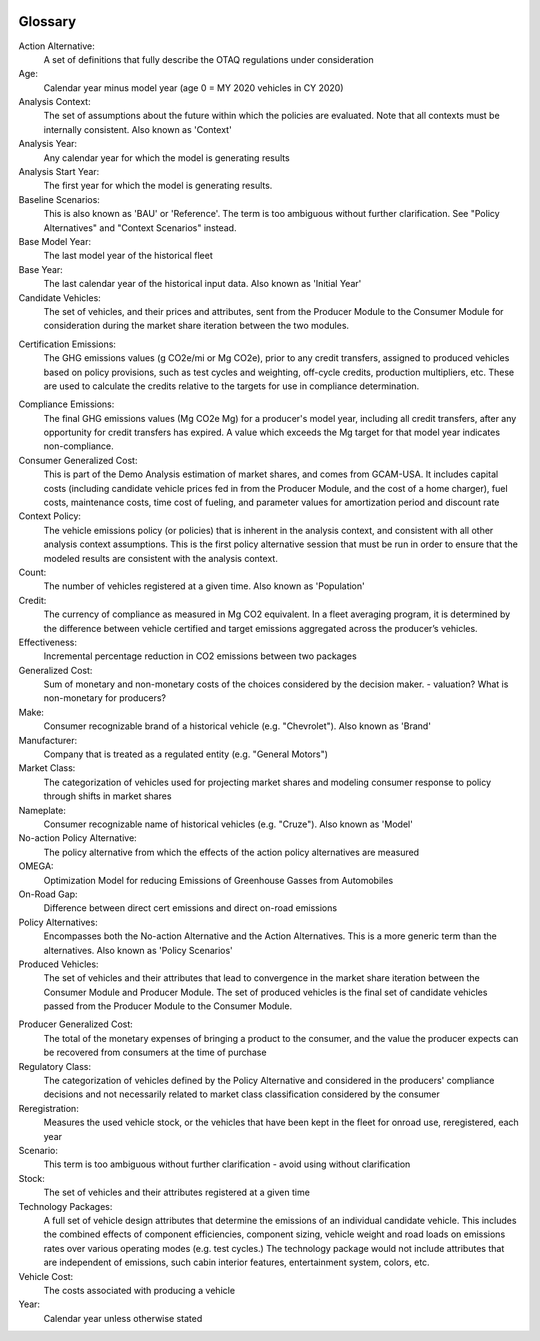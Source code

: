 .. image:: _static/epa_logo_1.jpg

Glossary
--------

Action Alternative:
 A set of definitions that fully describe the OTAQ regulations under consideration
Age:
 Calendar year minus model year (age 0 = MY 2020 vehicles in CY 2020)
Analysis Context:
 The set of assumptions about the future within which the policies are evaluated. Note that all contexts must be internally consistent. Also known as 'Context'
Analysis Year:
 Any calendar year for which the model is generating results
Analysis Start Year:
    The first year for which the model is generating results.
Baseline Scenarios:
 This is also known as 'BAU' or 'Reference'. The term is too ambiguous without further clarification. See "Policy Alternatives" and "Context Scenarios" instead.
Base Model Year:
 The last model year of the historical fleet
Base Year:
 The last calendar year of the historical input data. Also known as 'Initial Year'
Candidate Vehicles:
 The set of vehicles, and their prices and attributes, sent from the Producer Module to the Consumer Module for consideration during the market share iteration between the two modules.
.. _gl_label_certification_co2e:
Certification Emissions:
 The GHG emissions values (g CO2e/mi or Mg CO2e), prior to any credit transfers, assigned to produced vehicles based on policy provisions, such as test cycles and weighting, off-cycle credits, production multipliers, etc. These are used to calculate the credits relative to the targets for use in compliance determination.
.. _gl_label_compliance_co2e:
Compliance Emissions:
 The final GHG emissions values (Mg CO2e Mg) for a producer's model year, including all credit transfers, after any opportunity for credit transfers has expired. A value which exceeds the Mg target for that model year indicates non-compliance.
Consumer Generalized Cost:
 This is part of the Demo Analysis estimation of market shares, and comes from GCAM-USA. It includes capital costs (including candidate vehicle prices fed in from the Producer Module, and the cost of a home charger), fuel costs, maintenance costs, time cost of fueling, and parameter values for amortization period and discount rate
Context Policy:
 The vehicle emissions policy (or policies) that is inherent in the analysis context, and consistent with all other analysis context assumptions. This is the first policy alternative session that must be run in order to ensure that the modeled results are consistent with the analysis context.
Count:
 The number of vehicles registered at a given time. Also known as 'Population'
Credit:
 The currency of compliance as measured in Mg CO2 equivalent. In a fleet averaging program, it is determined by the difference between vehicle certified and target emissions aggregated across the producer’s vehicles.
Effectiveness:
 Incremental percentage reduction in CO2 emissions between two packages
Generalized Cost:
 Sum of monetary and non-monetary costs of the choices considered by the decision maker. - valuation? What is non-monetary for producers?
Make:
 Consumer recognizable brand of a historical vehicle (e.g. "Chevrolet"). Also known as 'Brand'
Manufacturer:
 Company that is treated as a regulated entity (e.g. "General Motors")
Market Class:
 The categorization of vehicles used for projecting market shares and modeling consumer response to policy through shifts in market shares
Nameplate:
 Consumer recognizable name of historical vehicles (e.g. "Cruze"). Also known as 'Model'
No-action Policy Alternative:
 The policy alternative from which the effects of the action policy alternatives are measured
OMEGA:
 Optimization Model for reducing Emissions of Greenhouse Gasses from Automobiles
On-Road Gap:
 Difference between direct cert emissions and direct on-road emissions
Policy Alternatives:
 Encompasses both the No-action Alternative and the Action Alternatives. This is a more generic term than the alternatives. Also known as 'Policy Scenarios'
Produced Vehicles:
 The set of vehicles and their attributes that lead to convergence in the market share iteration between the Consumer Module and Producer Module. The set of produced vehicles is the final set of candidate vehicles passed from the Producer Module to the Consumer Module.
.. _gl_label_producer_generalized_cost:
Producer Generalized Cost:
 The total of the monetary expenses of bringing a product to the consumer, and the value the producer expects can be recovered from consumers at the time of purchase
Regulatory Class:
 The categorization of vehicles defined by the Policy Alternative and considered in the producers' compliance decisions and not necessarily related to market class classification considered by the consumer
Reregistration:
 Measures the used vehicle stock, or the vehicles that have been kept in the fleet for onroad use, reregistered, each year
Scenario:
 This term is too ambiguous without further clarification - avoid using without clarification
Stock:
 The set of vehicles and their attributes registered at a given time
Technology Packages:
 A full set of vehicle design attributes that determine the emissions of an individual candidate vehicle. This includes the combined effects of component efficiencies, component sizing, vehicle weight and road loads on emissions rates over various operating modes (e.g. test cycles.) The technology package would not include attributes that are independent of emissions, such cabin interior features, entertainment system, colors, etc.
Vehicle Cost:
 The costs associated with producing a vehicle
Year:
 Calendar year unless otherwise stated

